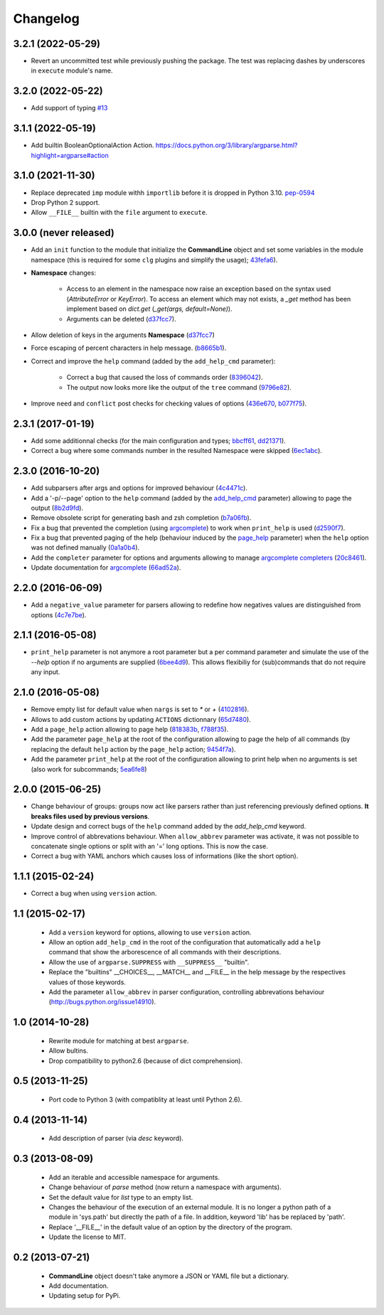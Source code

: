 Changelog
---------

3.2.1 (2022-05-29)
~~~~~~~~~~~~~~~~~~

* Revert an uncommitted test while previously pushing the package. The test was
  replacing dashes by underscores in ``execute`` module's name.

3.2.0 (2022-05-22)
~~~~~~~~~~~~~~~~~~

* Add support of typing `#13 <https://github.com/fmenabe/python-clg/pull/13>`__

3.1.1 (2022-05-19)
~~~~~~~~~~~~~~~~~~

* Add builtin BooleanOptionalAction Action.
  https://docs.python.org/3/library/argparse.html?highlight=argparse#action

3.1.0 (2021-11-30)
~~~~~~~~~~~~~~~~~~

* Replace deprecated ``imp`` module withh ``importlib`` before it is dropped in
  Python 3.10. `pep-0594 <https://www.python.org/dev/peps/pep-0594/#imp>`_
* Drop Python 2 support.
* Allow ``__FILE__`` builtin with the ``file`` argument to ``execute``.

3.0.0 (never released)
~~~~~~~~~~~~~~~~~~~~~~

* Add an ``init`` function to the module that initialize the **CommandLine**
  object and set some variables in the module namespace (this is required for
  some ``clg`` plugins and simplify the usage);
  `43fefa6 <https://github.com/fmenabe/python-clg/commit/43fefa6>`_).
* **Namespace** changes:

   * Access to an element in the namespace now raise an exception based on the
     syntax used (`AttributeError` or `KeyError`). To access an element which
     may not exists, a `_get` method has been implement based on `dict.get`
     (`_get(args, default=None)`).
   * Arguments can be deleted
     (`d37fcc7 <https://github.com/fmenabe/python-clg/commit/d37fcc7>`_).

* Allow deletion of keys in the arguments **Namespace**
  (`d37fcc7 <https://github.com/fmenabe/python-clg/commit/d37fcc7>`_)
* Force escaping of percent characters in help message.
  (`b8665b1 <https://github.com/fmenabe/python-clg/commit/b8665b1>`_).
* Correct and improve the ``help`` command (added by the ``add_help_cmd``
  parameter):

    * Correct a bug that caused the loss of commands order
      (`8396042 <https://github.com/fmenabe/python-clg/commit/8396042>`_).
    * The output now looks more like the output of the ``tree`` command
      (`9796e82 <https://github.com/fmenabe/python-clg/commit/9796e82>`_).

* Improve ``need`` and ``conflict`` post checks for checking values
  of options
  (`436e670 <https://github.com/fmenabe/python-clg/commit/436e670>`_,
  `b077f75 <https://github.com/fmenabe/python-clg/commit/b077f75>`_).

2.3.1 (2017-01-19)
~~~~~~~~~~~~~~~~~~
* Add some additionnal checks (for the main configuration and types;
  `bbcff61 <https://github.com/fmenabe/python-clg/commit/bbcff61>`_,
  `dd21371 <https://github.com/fmenabe/python-clg/commit/dd21371>`_).
* Correct a bug where some commands number in the resulted Namespace were skipped
  (`6ec1abc <https://github.com/fmenabe/python-clg/commit/6ec1abc>`_).

2.3.0 (2016-10-20)
~~~~~~~~~~~~~~~~~~
* Add subparsers after args and options for improved behaviour
  (`4c4471c <https://github.com/fmenabe/python-clg/commit/4c4471c>`_).
* Add a '-p/--page' option to the ``help`` command (added by the
  `add_help_cmd <https://clg.readthedocs.io/en/latest/configuration.html#add-help-cmd>`_
  parameter) allowing to page the output
  (`8b2d9fd <https://github.com/fmenabe/python-clg/commit/8b2d9fd>`_).
* Remove obsolete script for generating bash and zsh completion
  (`b7a06fb <https://github.com/fmenabe/python-clg/commit/b7a06fb>`_).
* Fix a bug that prevented the completion (using
  `argcomplete <http://argcomplete.readthedocs.io/en/latest/>`_) to work when
  ``print_help`` is used
  (`d2590f7 <https://github.com/fmenabe/python-clg/commit/d2590f7>`_).
* Fix a bug that prevented paging of the help (behaviour induced by the
  `page_help <https://clg.readthedocs.io/en/latest/configuration.html#page-help>`_
  parameter) when the ``help`` option was not defined manually
  (`0a1a0b4 <https://github.com/fmenabe/python-clg/commit/0a1a0b4>`_).
* Add the ``completer`` parameter for options and arguments allowing to manage
  `argcomplete completers
  <http://argcomplete.readthedocs.io/en/latest/#specifying-completers>`_
  (`20c8461 <https://github.com/fmenabe/python-clg/commit/20c8461>`_).
* Update documentation for `argcomplete <http://argcomplete.readthedocs.io/en/latest/>`_
  (`66ad52a <https://github.com/fmenabe/python-clg/commit/66ad52a>`_).

2.2.0 (2016-06-09)
~~~~~~~~~~~~~~~~~~
* Add a ``negative_value`` parameter for parsers allowing to redefine how
  negatives values are distinguished from options
  (`4c7e7be <https://github.com/fmenabe/python-clg/commit/4c7e7be>`_).

2.1.1 (2016-05-08)
~~~~~~~~~~~~~~~~~~
* ``print_help`` parameter is not anymore a root parameter but a per command
  parameter and simulate the use of the `--help` option if no arguments are
  supplied (`6bee4d9 <https://github.com/fmenabe/python-clg/commit/6bee4d9>`_).
  This allows flexibiliy for (sub)commands that do not require any input.

2.1.0 (2016-05-08)
~~~~~~~~~~~~~~~~~~
* Remove empty list for default value when ``nargs`` is set to *\** or *+*
  (`4102816 <https://github.com/fmenabe/python-clg/commit/4102816>`_).
* Allows to add custom actions by updating ``ACTIONS`` dictionnary
  (`65d7480 <https://github.com/fmenabe/python-clg/commit/65d7480>`_).
* Add a ``page_help`` action allowing to page help
  (`818383b <https://github.com/fmenabe/python-clg/commit/818383b>`_,
  `f788f35 <https://github.com/fmenabe/python-clg/commit/f788f35>`_).
* Add the parameter ``page_help`` at the root of the configuration allowing
  to page the help of all commands (by replacing the default ``help`` action
  by the ``page_help`` action;
  `9454f7a <https://github.com/fmenabe/python-clg/commit/9454f7a>`_).
* Add the parameter ``print_help`` at the root of the configuration
  allowing to print help when no arguments is set (also work for subcommands;
  `5ea6fe8 <https://github.com/fmenabe/python-clg/commit/5ea6fe8>`_)

2.0.0 (2015-06-25)
~~~~~~~~~~~~~~~~~~
* Change behaviour of groups: groups now act like parsers rather than just
  referencing previously defined options. **It breaks files used by previous
  versions**.
* Update design and correct bugs of the ``help`` command added by the
  *add_help_cmd* keyword.
* Improve control of abbrevations behaviour. When ``allow_abbrev`` parameter
  was activate, it was not possible to concatenate single options or split
  with an '=' long options. This is now the case.
* Correct a bug with YAML anchors which causes loss of informations (like
  the short option).

1.1.1 (2015-02-24)
~~~~~~~~~~~~~~~~~~

* Correct a bug when using ``version`` action.

1.1 (2015-02-17)
~~~~~~~~~~~~~~~~
  * Add a ``version`` keyword for options, allowing to use ``version`` action.
  * Allow an option ``add_help_cmd`` in the root of the configuration that
    automatically add a ``help`` command that show the arborescence of all
    commands with their descriptions.
  * Allow the use of ``argparse.SUPPRESS`` with ``__SUPPRESS__`` "builtin".
  * Replace the "builtins" __CHOICES__, __MATCH__ and __FILE__ in the help
    message by the respectives values of those keywords.
  * Add the parameter ``allow_abbrev`` in parser configuration, controlling
    abbrevations behaviour (http://bugs.python.org/issue14910).

1.0 (2014-10-28)
~~~~~~~~~~~~~~~~
  * Rewrite module for matching at best ``argparse``.
  * Allow bultins.
  * Drop compatibility to python2.6 (because of dict comprehension).

0.5 (2013-11-25)
~~~~~~~~~~~~~~~~
  * Port code to Python 3 (with compatiblity at least until Python 2.6).

0.4 (2013-11-14)
~~~~~~~~~~~~~~~~
  * Add description of parser (via *desc* keyword).

0.3 (2013-08-09)
~~~~~~~~~~~~~~~~
  * Add an iterable and accessible namespace for arguments.
  * Change behaviour of *parse* method (now return a namespace with arguments).
  * Set the default value for *list* type to an empty list.
  * Changes the behaviour of the execution of an external module. It is no
    longer a python path of a module in 'sys.path' but directly the path of a
    file. In addition, keyword 'lib' has be replaced by 'path'.
  * Replace '__FILE__' in the default value of an option by the directory of the
    program.
  * Update the license to MIT.

0.2 (2013-07-21)
~~~~~~~~~~~~~~~~
  * **CommandLine** object doesn't take anymore a JSON or YAML file but a
    dictionary.
  * Add documentation.
  * Updating setup for PyPi.
